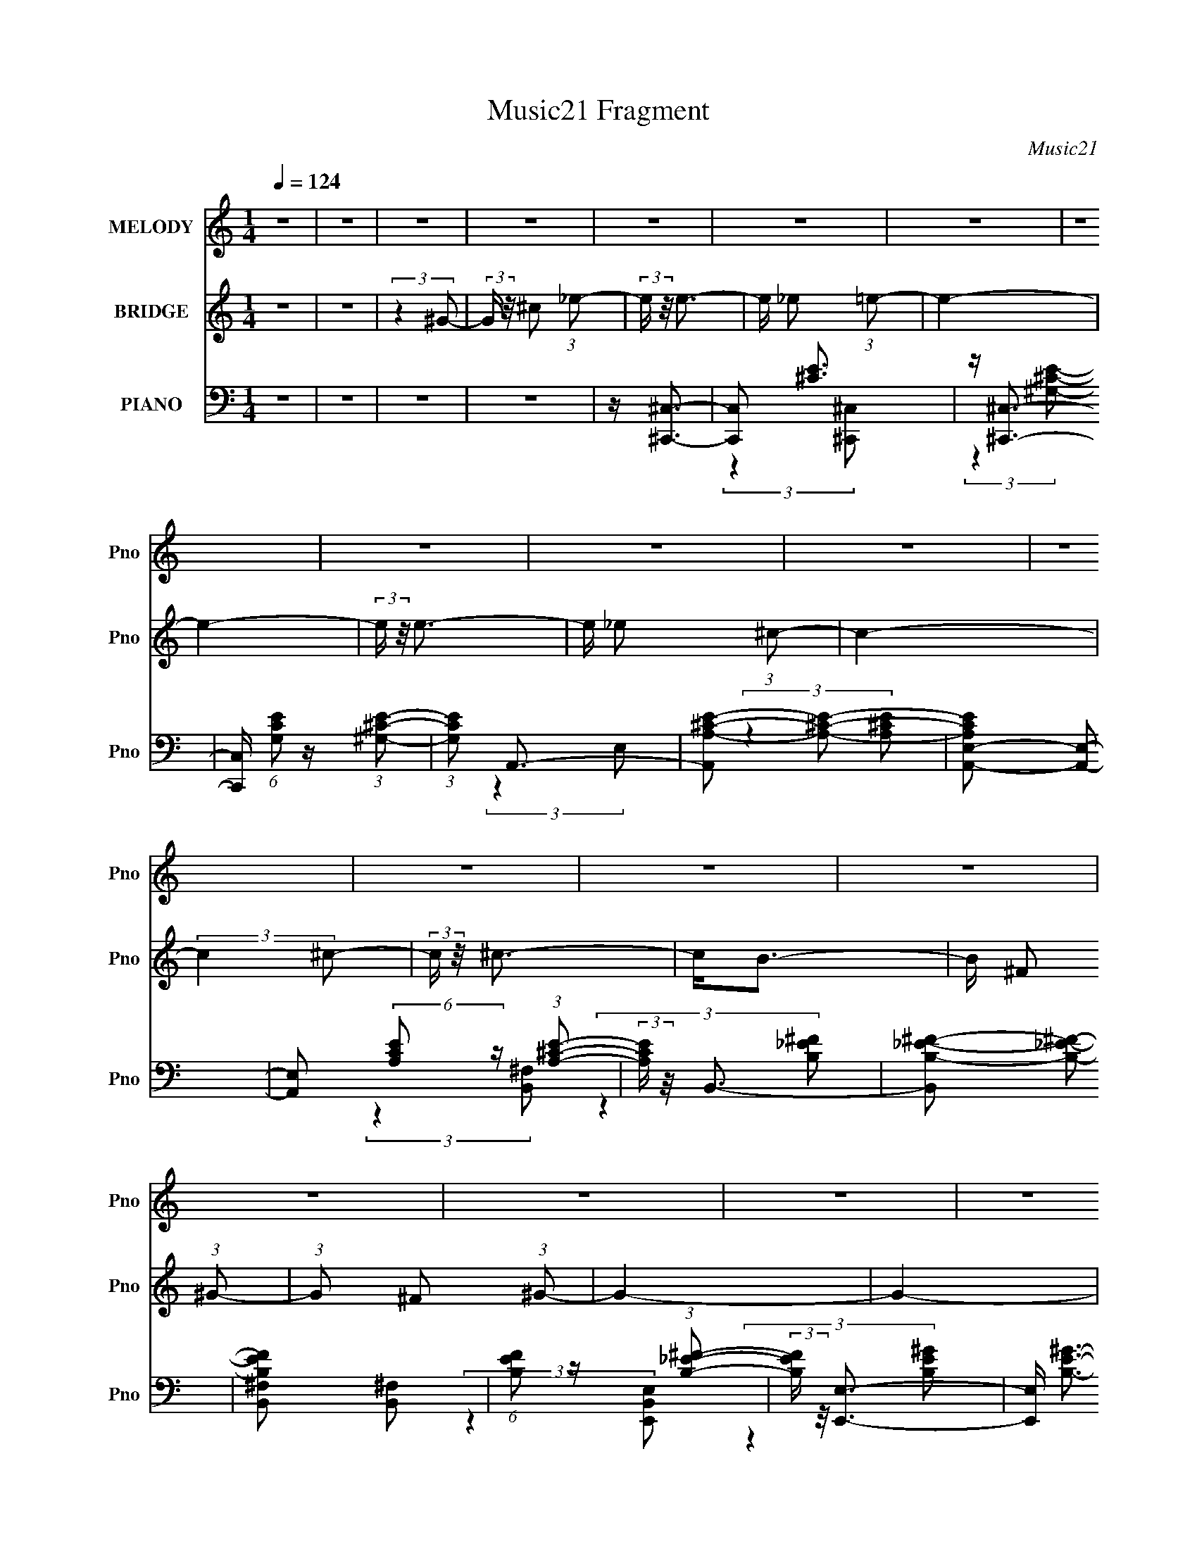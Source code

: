 X:1
T:Music21 Fragment
C:Music21
%%score ( 1 2 ) 3 ( 4 5 6 )
L:1/16
Q:1/4=124
M:1/4
I:linebreak $
K:none
V:1 treble nm="MELODY" snm="Pno"
V:2 treble 
L:1/4
V:3 treble nm="BRIDGE" snm="Pno"
V:4 bass nm="PIANO" snm="Pno"
V:5 bass 
V:6 bass 
L:1/4
V:1
 z4 | z4 | z4 | z4 | z4 | z4 | z4 | z4 | z4 | z4 | z4 | z4 | z4 | z4 | z4 | z4 | z4 | z4 | z4 | %19
 z4 | z4 | z4 | z4 | z4 | z4 | z4 | z4 | z4 | z4 | z4 | z4 | z4 | z4 | z4 | z4 | z4 | z4 | z4 | %38
 z4 | z4 | z4 | z4 | z4 | z4 | z4 | z4 | z4 | z4 | z4 | z4 | z4 | z4 | z4 | z4 | z4 | z4 | z4 | %57
 z4 | z4 | z4 | z4 | z4 | z4 | z4 | z4 | z4 | z4 | z4 | z4 | z ^G3- | G2<^c2- | c2<_e2- | e2<e2- | %73
 e_e2 z | e4- | e4- | (3:2:2e z/ e3- | e _e2 z | c4- | (3:2:2c4 ^c2- | (3:2:2c z/ ^c3- | c B2 z | %82
 (3:2:2B4 ^c2- | (3:2:2c4 ^G2- | G4- | G4- | (3:2:2G4 ^G2- | (3:2:1G x/3 ^c2 z | (3:2:2e z/ e3- | %89
 e _e2 z | e4- | e4- | (3:2:2e z/ e3- | e _e2 z | c4- | c4- | (3:2:2c z/ ^c3- | c B2 z | %98
 (3:2:2B z/ e3 | _e3 z | (3:2:2c z/ ^c3- | c4- | c4- | c4- | c2<e2- | e e2 z | e4- | e4- | %108
 (3:2:1e2 _e3- | e ^c2 z | B4- | B4- | (3:2:1B2 ^c3- | c B2 z | (3:2:2B4 ^c2- | (3:2:2c4 ^G2- | %116
 G4- | G4- | G4- | G4- | (3:2:2G z/ e3- | e e2 z | e4- | e4- | (3:2:1e2 ^g3- | g ^f2 z | f4- | %127
 (3:2:2f4 B2- | (3:2:2B z/ e3 | e3 z | (3:2:1e x/3 ^f2 z | (3:2:2e4 e2- | (3:2:2e z/ _e3- | e4- | %134
 e4- | e4 | z4 | z4 | z4 | z4 | z4 | z4 | z4 | z4 | z4 | z4 | z4 | z4 | z4 | z4 | z4 | z4 | z4 | %153
 z4 | z4 | z4 | z4 | z4 | z4 | z4 | z4 | z4 | z4 | z4 | z4 | z4 | z4 | z4 | z4 | z4 | z4 | z4 | %172
 z4 | z4 | z4 | z4 | z4 | z4 | z4 | z4 | z4 | z4 | z4 | z4 | z4 | z4 | z4 | z4 | z4 | z4 | z4 | %191
 z4 | z4 | z4 | z4 | z4 | z4 | z4 | z4 | z4 | z4 | z4 | z4 | z4 | z4 | z4 | (3:2:2z4 ^G2- | %207
 (3:2:2G z/ ^c2 z | (3:2:2e z/ e3- | e _e2 z | e4- | e4- | (3:2:1e x/3 ^F,3- | (12:11:1[F,_e]4 e | %214
 c4- | (3:2:2c4 ^c2- | (3:2:2c z/ ^c3- | c B2 z | (3:2:2B4 ^c2- | (3:2:2c4 ^G2- | G4- | G4- | %222
 (3:2:2G4 ^G2- | (3:2:1G x/3 ^c2 z | (3:2:2e z/ e3- | e _e2 z | e4- | e4- | (3:2:2e z/ e3- | %229
 e _e2 z | c4- | c4- | (3:2:2c z/ ^c3- | c B2 z | (3:2:2B z/ e3 | _e3 z | (3:2:2c z/ ^c3- | c4- | %238
 c4- | c4- | c2<e2- | e e2 z | e4- | e4- | (3:2:1e2 _e3- | e ^c2 z | B4- | B4- | (3:2:1B2 ^c3- | %249
 c B2 z | (3:2:2B4 ^c2- | (3:2:2c4 ^G2- | G4- | G4- | G4- | G4- | (3:2:2G z/ e3- | e e2 z | e4- | %259
 e4- | (3:2:1e2 ^g3- | g ^f2 z | f4- | (3:2:2f4 B2- | (3:2:2B z/ e3 | e3 z | (3:2:1e x/3 ^f2 z | %267
 (3:2:2e4 e2- | (3:2:2e z/ _e3- | e4- | e4- | e4- | e4- | e4- | e4- | e4- | e2<e2- | e e2 z | e4- | %279
 e4- | (3:2:1e2 _e3- | e ^c2 z | B4- | B4- | (3:2:1B2 ^c3- | c B2 z | (3:2:2B4 ^c2- | %287
 (3:2:2c4 ^G2- | G4- | G4- | G4- | G4- | (3:2:2G z/ e3- | e e2 z | e4- | e4- | (3:2:1e2 ^g3- | %297
 g ^f2 z | f4- | (3:2:2f4 B2- | (3:2:2B z/ e3 | e3 z | (3:2:1e x/3 ^f2 z | (3:2:2e4 e2- | %304
 (3:2:2e z/ _e3- | e4- | e4- | e4 |] %308
V:2
 x | x | x | x | x | x | x | x | x | x | x | x | x | x | x | x | x | x | x | x | x | x | x | x | %24
 x | x | x | x | x | x | x | x | x | x | x | x | x | x | x | x | x | x | x | x | x | x | x | x | %48
 x | x | x | x | x | x | x | x | x | x | x | x | x | x | x | x | x | x | x | x | x | x | x | x | %72
 x | (3:2:2z e/- | x | x | x | (3:2:2z ^c/- | x | x | x | (3:2:2z B/- | x | x | x | x | x | %87
 (3:2:2z _e/- | x | (3:2:2z e/- | x | x | x | (3:2:2z ^c/- | x | x | x | (3:2:2z B/- | x | %99
 (3:2:2z ^c/- | x | x | x | x | x | (3:2:2z e/- | x | x | x13/12 | (3:2:2z B/- | x | x | x13/12 | %113
 (3:2:2z B/- | x | x | x | x | x | x | x | (3:2:2z e/- | x | x | x13/12 | (3:2:2z ^f/- | x | x | %128
 x | (3:2:2z e/- | (3:2:2z e/- | x | x | x | x | x | x | x | x | x | x | x | x | x | x | x | x | %147
 x | x | x | x | x | x | x | x | x | x | x | x | x | x | x | x | x | x | x | x | x | x | x | x | %171
 x | x | x | x | x | x | x | x | x | x | x | x | x | x | x | x | x | x | x | x | x | x | x | x | %195
 x | x | x | x | x | x | x | x | x | x | x | x | (3:2:2z _e/- | x | (3:2:2z e/- | x | x | %212
 z/4 e3/4- | (3:2:2z ^c/- x/6 | x | x | x | (3:2:2z B/- | x | x | x | x | x | (3:2:2z _e/- | x | %225
 (3:2:2z e/- | x | x | x | (3:2:2z ^c/- | x | x | x | (3:2:2z B/- | x | (3:2:2z ^c/- | x | x | x | %239
 x | x | (3:2:2z e/- | x | x | x13/12 | (3:2:2z B/- | x | x | x13/12 | (3:2:2z B/- | x | x | x | %253
 x | x | x | x | (3:2:2z e/- | x | x | x13/12 | (3:2:2z ^f/- | x | x | x | (3:2:2z e/- | %266
 (3:2:2z e/- | x | x | x | x | x | x | x | x | x | x | (3:2:2z e/- | x | x | x13/12 | (3:2:2z B/- | %282
 x | x | x13/12 | (3:2:2z B/- | x | x | x | x | x | x | x | (3:2:2z e/- | x | x | x13/12 | %297
 (3:2:2z ^f/- | x | x | x | (3:2:2z e/- | (3:2:2z e/- | x | x | x | x | x |] %308
V:3
 z4 | z4 | (3:2:2z4 ^G2- | (3:2:2G z/ ^c2 (3:2:1_e2- | (3:2:2e z/ e3- | e _e2 (3:2:1=e2- | e4- | %7
 e4- | (3:2:2e z/ e3- | e _e2 (3:2:1^c2- | c4- | (3:2:2c4 ^c2- | (3:2:2c z/ ^c3- | c2<B2- | %14
 B ^F2 (3:2:1^G2- | (3:2:1G2 ^F2 (3:2:1^G2- | G4- | G4- | (3:2:2G4 ^G2- | %19
 (3:2:2G z/ ^c2 (3:2:1_e2- | (3:2:2e z/ e3- | e _e2 (3:2:1=e2- | e4- | e4- | (3:2:2e z/ e3- | %25
 e _e2 (3:2:1^c2- | c4- | (3:2:2c4 ^c2- | (3:2:2c z/ ^c3- | c2<B2- | B2<e2- | e _e2 (3:2:1^c2- | %32
 c4- | c4- | (3:2:2c4 ^G2- | (3:2:2G z/ ^c2 (3:2:1_e2- | (3:2:2e z/ e3- | e _e2 (3:2:1=e2- | e4- | %39
 e4- | (3:2:2e z/ e3- | e _e2 (3:2:1^c2- | c4- | (3:2:2c4 ^c2- | (3:2:2c z/ ^c3- | c2<B2- | %46
 B ^F2 (3:2:1^G2- | (3:2:1G2 ^F2 (3:2:1^G2- | G4- | G4- | (3:2:2G4 ^G2- | %51
 (3:2:2G z/ ^c2 (3:2:1_e2- | (3:2:2e z/ e3- | e _e2 (3:2:1=e2- | e4- | e4- | (3:2:2e z/ e3- | %57
 e _e2 (3:2:1^c2- | c4- | (3:2:2c4 ^c2- | (3:2:2c z/ ^c3- | c2<B2- | B2<e2- | e2<_e2- | e2<^c2- | %65
 c4- | c4- | c4- | c4- | c4 | z4 | z4 | z4 | z4 | z4 | z4 | z4 | z4 | z4 | z4 | z4 | z4 | z4 | z4 | %84
 z4 | z4 | z4 | z4 | z4 | z4 | z4 | z4 | z4 | z4 | z4 | z4 | z4 | z4 | z4 | z4 | z4 | z4 | z4 | %103
 z4 | z4 | z4 | z4 | z4 | z4 | z4 | z4 | z4 | z4 | z4 | z4 | z4 | z4 | z4 | z4 | z4 | z4 | z4 | %122
 z4 | z4 | z4 | z4 | z4 | z4 | z4 | z4 | z4 | z4 | z4 | z4 | z4 | z4 | z4 | z4 | z4 | z4 | %140
 z ^c2 (3:2:1_e2- | (3:2:2e z/ e2 (3:2:1^c2- | (3:2:2c z/ _e2 (3:2:1=e2- | %143
 (3:2:2e z/ ^c2 (3:2:1_e2- | (3:2:2e z/ e3- | e4- | e3 (3:2:1e2 | e e2 (3:2:1_e2- | %148
 (3:2:2e z/ _e2 (3:2:1^c2- | (3:2:2c z/ ^c2 (3:2:1c2- | (3:2:2c4 B2- | (3:2:2B z/ ^F3- | F2<^G2- | %153
 G4- | G4- | G4- | G ^c2 (3:2:1_e2- | (3:2:2e z/ e2 (3:2:1^c2- | (3:2:2c z/ _e2 (3:2:1=e2- | %159
 (3:2:2e z/ ^c2 (3:2:1_e2- | (3:2:2e z/ e3- | e4- | e3 (3:2:1e2 | e e2 (3:2:1_e2- | %164
 (3:2:2e z/ _e2 (3:2:1^c2- | (3:2:2c z/ ^c2 (3:2:1c2- | (3:2:2c4 B2- | (3:2:2B z/ ^f3- | f2<^g2- | %169
 g4- | g4- | g4- | g ^c2 (3:2:1_e2- | (3:2:2e z/ e2 (3:2:1^c2- | (3:2:2c z/ _e2 (3:2:1=e2- | %175
 (3:2:2e z/ ^c2 (3:2:1_e2- | (3:2:2e z/ e3- | e4- | e3 (3:2:1e2 | e e2 (3:2:1_e2- | %180
 (3:2:2e z/ _e2 (3:2:1^c2- | (3:2:2c z/ ^c2 (3:2:1c2- | (3:2:2c4 B2- | (3:2:2B z/ ^F3- | F2<^G2- | %185
 G4- | G4- | G4- | G ^c2 (3:2:1_e2- | (3:2:2e z/ e2 (3:2:1^c2- | (3:2:2c z/ _e2 (3:2:1=e2- | %191
 (3:2:2e z/ ^c2 (3:2:1_e2- | (3:2:2e z/ e3- | e4- | e3 (3:2:1e2 | e e2 (3:2:1_e2- | %196
 (3:2:2e z/ _e2 (3:2:1^c2- | (3:2:2c z/ ^c2 (3:2:1c2- | (3:2:2c4 B2- | (3:2:2B z/ ^c3- | c2<^c2- | %201
 c4- | c4- | c4- | c4- | c4- | c4 | z4 | z4 | z4 | z4 | z4 | z4 | z4 | z4 | z4 | z4 | z4 | z4 | %219
 z4 | z4 | z4 | z4 | z4 | z4 | z4 | z4 | z4 | z4 | z4 | z4 | z4 | z4 | z4 | z4 | z4 | z4 | z4 | %238
 z4 | z4 | z4 | z4 | z4 | z4 | z4 | z4 | z4 | z4 | z4 | z4 | z4 | z4 | z4 | z4 | z4 | z4 | z4 | %257
 z4 | z4 | z4 | z4 | z4 | z4 | z4 | z4 | z4 | z4 | z4 | z4 | z4 | z4 | z4 | z4 | z4 | z4 | z4 | %276
 z4 | z4 | z4 | z4 | z4 | z4 | z4 | z4 | z4 | z4 | z4 | z4 | z4 | z4 | z4 | z4 | z4 | z4 | z4 | %295
 z4 | z4 | z4 | z4 | z4 | z4 | z4 | z4 | z4 | z4 | z4 | z4 | z4 | z4 | z4 | z4 | z4 | %312
 z (3:2:2^c2 z/ _e (3:2:1z/ | (3:2:2z4 e2- | e4- | (3:2:2e4 z2 | z (3:2:2^c2 z/ _e (3:2:1z/ | %317
 (3:2:2z4 A2- | A4- | (6:5:2A2 z4 | (3:2:1z4 B (3:2:1z/ | (3:2:2z4 B2 | z B2 z | z A2 z | z ^F3- | %325
 F(3^G2 z/ G2- | G4- | (3:2:2G4 z2 | z ^c z2 | (3_e2 z2 =e2- | e4- | (6:5:2e2 z4 | %332
 z (3:2:2^c2 z/ _e (3:2:1z/ | (3:2:2z4 A2- | A4- | (3:2:2A z2 z2 | (3:2:2z4 B2- | %337
 (3:2:2B z2 (3:2:2z B2 | z B3 | z B3- | B2<^c2- | c3 (3:2:1^c2- | c4- | (12:11:2c4 z/ | %344
 (3:2:2z4 ^G2 | z A2 (3:2:1B2 | z B3 | z (3A2 z/ ^G2 | z ^F3 | z E2 (3:2:1^F2- | %350
 (6:5:1F2 z (3:2:1E2- | (6:5:2E2 z4 | (3:2:2z4 B,2 | z B,2 (3:2:1^C2- | (3:2:2C z/ E2 (3:2:1^F2- | %355
 (3F z/ ^G2 (3:2:2z/ G2- | (3:2:2G z/ A3 | (3:2:2z4 ^G2 | z ^G3- | G4 | (3:2:2z4 ^c2 | %361
 z (3_e2 z/ =e2 | z (3^c2 z/ _e2 | z e3- | e2<^f2- | f (6:5:2z2 e2 | z (3:2:2e4 z/ | z4 | %368
 (3:2:2z4 ^c2 | z (3^c2 z/ c2 | z _e2 z | z e2 z | z (3^c2 z/ c2 | z (3B2 z/ ^c2- | %374
 (12:11:2c4 z/ |] %375
V:4
 z4 | z4 | z4 | z4 | z [^C,,^C,]3- | [C,,C,]2 [^CE]3 | z [^C,,^C,]3- | %7
 [C,,C,] (6:5:1[G,CE]2 z (3:2:1[^G,^CE]2- | (3:2:1[G,CE]2 A,,3- | [A,,A,-^C-E-]2 [A,^CE]2- | %10
 [A,CEA,,-E,-]2 [A,,E,]2- | [A,,E,]2 (6:5:2[A,CE]2 z (3:2:1[A,^CE]2- | (3:2:2[A,CE] z/ B,,3- | %13
 [B,,B,-_E-^F-]2 [B,_E^F]2- | [B,EFB,,^F,]2 [B,,^F,]2 | (6:5:1[B,EF]2 z (3:2:1[B,_E^F]2- | %16
 (3:2:2[B,EF] z/ [E,,E,]3- | [E,,E,] [B,E^G]3- | [B,EGE,,B,,E,]2 [E,,B,,E,]2 | %19
 (6:5:1[B,EG]2 z (3:2:1[B,E^G]2- | (3:2:2[B,EG] z/ [^C,,^C,]3- | [C,,C,] [^CE^G]3- | [CEG] ^C,,3 | %23
 C, (6:5:1[CEG]2 z (3:2:1[^CE^G]2 | z A,,3- | A,,2 [A,^CE]3- | [A,CE] [A,,E,]3- | %27
 [A,,E,] (6:5:1[A,CE]2 z (3:2:1[A,^CE]2- | (3:2:2[A,CE] z/ [B,,^F,]3- | %29
 [B,,F,B,-_E-^F-]2 [B,_E^F]2- | [B,EF] (3:2:2[B,,^F,]4 z/ | (6:5:1[B,EF]2 z (3:2:1[B,_E^F]2- | %32
 (3:2:2[B,EF] z/ [^C,,^C,]3- | [C,,C,^C-E-^G-]2 [^CE^G]2- | [CEG] [^C,,^C,]3- | %35
 [C,,C,]2 (6:5:2[CEG]2 z (3:2:1[^CE^G]2- | (3:2:2[CEG] z/ [^C,,^C,]3- | [C,,C,^CE]2 [^CE]2 | %38
 z [^C,,^C,]3- | [C,,C,] (6:5:1[G,CE]2 z (3:2:1[^G,^CE]2- | (3:2:1[G,CE]2 A,,3- | %41
 [A,,A,-^C-E-]2 [A,^CE]2- | [A,CEA,,-E,-]2 [A,,E,]2- | [A,,E,]2 (6:5:2[A,CE]2 z (3:2:1[A,^CE]2- | %44
 (3:2:2[A,CE] z/ B,,3- | [B,,B,-_E-^F-]2 [B,_E^F]2- | [B,EFB,,^F,]2 [B,,^F,]2 | %47
 (6:5:1[B,EF]2 z (3:2:1[B,_E^F]2- | (3:2:2[B,EF] z/ [E,,E,]3- | [E,,E,] [B,E^G]3- | %50
 [B,EGE,,B,,E,]2 [E,,B,,E,]2 | (6:5:1[B,EG]2 z (3:2:1[B,E^G]2- | (3:2:2[B,EG] z/ [^C,,^C,]3- | %53
 [C,,C,] [^CE^G]3- | [CEG] ^C,,3 | C, (6:5:1[CEG]2 z (3:2:1[^CE^G]2 | z A,,3- | A,,2 [A,^CE]3- | %58
 [A,CE] [A,,E,]3- | [A,,E,] (6:5:1[A,CE]2 z (3:2:1[A,^CE]2- | (3:2:2[A,CE] z/ [B,,^F,]3- | %61
 [B,,F,B,-_E-^F-]2 [B,_E^F]2- | [B,EF] (3:2:2[B,,^F,]4 z/ | (6:5:1[B,EF]2 z (3:2:1[B,_E^F]2- | %64
 (3:2:1[B,EF] x/3 [^C,,^CE^G]3- | [C,,CEG]4- [C,CEG]4- | [C,,CEG]4- [C,CEG]4- | %67
 [C,,CEG]4- [C,CEG]4- | [C,,CEG]4- [C,CEG]4- | [C,,CEG]4- [C,CEG]4- | [C,,CEG]4- [C,CEG]4- | %71
 [C,,CEG]3 [C,CEG]3 z | z ^C,,3- | C,,2 [^CE^G]3- | [CEG] ^C,,3 | %75
 C, (6:5:1[CEG]2 z (3:2:1[^CE^G]2 | z A,,3- | A,,2 [A,^CE]3- | (12:7:1[A,CEA,,-E,-]4 [A,,E,]5/3- | %79
 (12:7:1[A,,E,]4 [A,CE]4- | (3:2:1[A,CE]2 B,,3- | [B,,B,-_E-^F-]2 [B,_E^F]2- | [B,EF] [B,,^F,]2 z | %83
 (6:5:1[B,EF]2 z (3:2:1[B,_E]2- | (3:2:1[B,E]2 [E,,B,,E,]3- | [E,,B,,E,B,-E-^G-]2 [B,E^G]2- | %86
 [B,EG] (3:2:2[E,,B,,E,]4 z/ | (6:5:1[B,EG]2 z (3:2:1[B,E^G]2- | (3:2:1[B,EG]2 [^C,,^C,]3- | %89
 [C,,C,^C-]2 ^C2- | C [^C,,^C,]3- | [C,,C,]2 (6:5:2[CEG]2 z (3:2:1[^CE^G]2 | z A,,3- | %93
 A,,2 [A,^CE]3- | [A,CEA,,-E,-]2 [A,,E,]2- | (12:11:2[A,,E,]4 [A,CE]2 (3:2:1[A,^CE]2 | z B,,3- | %97
 B,,2<[B,_E^F]2- | [B,EF] (3:2:2B,,4 z/ | (6:5:1[B,EF]2 z (3:2:1[B,_E^F]2- | %100
 (3:2:1[B,EF]2 [^C,,^C,]3- | [C,,C,^C-E-^G-]2 [^CE^G]2- | [CEG] [^C,,^C,]3- | %103
 (12:11:2[C,,C,]4 [CEG]2 (3:2:1[^CE^G]2- | (3:2:1[CEG] x/3 [A,,,A,,]3- | %105
 [A,,,A,,A,-^C-E-]2 [A,^CE]2- | [A,CE] A,,,3- | A,,, A,,2 (6:5:2[A,CE]2 z (3:2:1[A,^CE]2- | %108
 (3:2:2[A,CE] z/ [B,,,B,,]3- | [B,,,B,,]4 [B,_E^F]2 | (3:2:2[B,_E^F]4 [B,,,B,,]2- | %111
 (3:2:1[B,,,B,,]4 [B,_E^F]3- | [B,EF]2<[A,,,A,,]2- | [A,,,A,,]2<[A,^CE]2 | [A,^CE]2<[A,,,A,,]2 | %115
 (6:5:1[A,CE]2 z (3:2:1[A,^CE]2 | z E,,3- | E,,4 [E,E^G]2 | [B,E^G]3 z | %119
 (3:2:1[E,,E,B,]2 (3B,3/2 z/ B,2- | (3:2:1B,2 [A,,,A,,]3- | (12:11:1[A,,,A,,]4 [A,^CE]2 (3:2:1z/ | %122
 [A,^CE]2 (3:2:2z [A,CE]2- | (6:5:1[A,CE]2 A,, z (3:2:1[A,^CE]2- | (3:2:2[A,CE] z/ [B,,,B,,]3- | %125
 [B,,,B,,]4 [B,_E^F]2 | (3[B,_E^F]2 z2 [B,EF]2- | (3:2:1[B,EF] [B,,,B,,] (6:5:2z2 [B,_E^F]2- | %128
 (3:2:1[B,EF] x/3 A,,,3- | A,,,4- A,,4- [A,^CE]2 | [A,,,A,^CEA,-C-E-]3 (3:2:1[A,-C-E-A,,]3/2 | %131
 (3:2:2[A,CE] z2 (3:2:2z A,2 | z ^G,,3- | (12:7:2G,,4 [^G,C_E]2 (3:2:2z/ [G,CE]- (3:2:1[G,CE]- | %134
 (3:2:1[G,CE^G,,]2 ^G,,5/3 z | (3:2:1[G,CE^G,,_E,]2 (3:2:2[^G,,_E,]7/2 z/ | z ^G,,3- | %137
 [G,,^G,C_E]2 (3[^G,C_E]/ z/ ^G,,2- | [G,,^G,-_E-]4 (3:2:1[G,CE] | (3:2:1[G,E^G,,-]2 ^G,,8/3- | %140
 G,, (3:2:1[G,CE]2 [^C,,^C,]3- | [C,,C,^CE]2 [^CE]2 | z [^C,,^C,]3- | %143
 [C,,C,] (6:5:1[G,CE]2 z (3:2:1[^G,^CE]2- | (3:2:1[G,CE]2 A,,3- | [A,,A,-^C-E-]2 [A,^CE]2- | %146
 [A,CEA,,-E,-]2 [A,,E,]2- | [A,,E,]2 (6:5:2[A,CE]2 z (3:2:1[A,^CE]2- | (3:2:2[A,CE] z/ B,,3- | %149
 [B,,B,-_E-^F-]2 [B,_E^F]2- | [B,EFB,,^F,]2 [B,,^F,]2 | (6:5:1[B,EF]2 z (3:2:1[B,_E^F]2- | %152
 (3:2:2[B,EF] z/ [E,,E,]3- | [E,,E,] [B,E^G]3- | [B,EGE,,B,,E,]2 [E,,B,,E,]2 | %155
 (6:5:1[B,EG]2 z (3:2:1[B,E^G]2- | (3:2:2[B,EG] z/ [^C,,^C,]3- | [C,,C,] [^CE^G]3- | [CEG] ^C,,3 | %159
 C, (6:5:1[CEG]2 z (3:2:1[^CE^G]2 | z A,,3- | A,,2 [A,^CE]3- | [A,CE] [A,,E,]3- | %163
 [A,,E,] (6:5:1[A,CE]2 z (3:2:1[A,^CE]2- | (3:2:2[A,CE] z/ [B,,^F,]3- | %165
 [B,,F,B,-_E-^F-]2 [B,_E^F]2- | [B,EF] (3:2:2[B,,^F,]4 z/ | (6:5:1[B,EF]2 z (3:2:1[B,_E^F]2- | %168
 (3:2:2[B,EF] z/ [^C,,^C,]3- | [C,,C,^C-E-^G-]2 [^CE^G]2- | [CEG] [^C,,^C,]3- | %171
 [C,,C,]2 (6:5:2[CEG]2 z (3:2:1[^CE^G]2- | (3:2:2[CEG] z/ [^C,,^C,]3- | [C,,C,^CE]2 [^CE]2 | %174
 z [^C,,^C,]3- | [C,,C,] (6:5:1[G,CE]2 z (3:2:1[^G,^CE]2- | (3:2:1[G,CE]2 A,,3- | %177
 [A,,A,-^C-E-]2 [A,^CE]2- | [A,CEA,,-E,-]2 [A,,E,]2- | [A,,E,]2 (6:5:2[A,CE]2 z (3:2:1[A,^CE]2- | %180
 (3:2:2[A,CE] z/ B,,3- | [B,,B,-_E-^F-]2 [B,_E^F]2- | [B,EFB,,^F,]2 [B,,^F,]2 | %183
 (6:5:1[B,EF]2 z (3:2:1[B,_E^F]2- | (3:2:2[B,EF] z/ [E,,E,]3- | [E,,E,] [B,E^G]3- | %186
 [B,EGE,,B,,E,]2 [E,,B,,E,]2 | (6:5:1[B,EG]2 z (3:2:1[B,E^G]2- | (3:2:2[B,EG] z/ [^C,,^C,]3- | %189
 [C,,C,] [^CE^G]3- | [CEG] ^C,,3 | C, (6:5:1[CEG]2 z (3:2:1[^CE^G]2 | z A,,3- | A,,2 [A,^CE]3- | %194
 [A,CE] [A,,E,]3- | [A,,E,] (6:5:1[A,CE]2 z (3:2:1[A,^CE]2- | (3:2:2[A,CE] z/ [B,,^F,]3- | %197
 [B,,F,B,-_E-^F-]2 [B,_E^F]2- | [B,EF] (3:2:2[B,,^F,]4 z/ | (6:5:1[B,EF]2 z (3:2:1[B,_E^F]2- | %200
 (3:2:1[B,EF] x/3 [^C,,^CE^G]3- | [C,,CEG]4- [C,CEG]4- | [C,,CEG]4- [C,CEG]4- | %203
 [C,,CEG]4- [C,CEG]4- | [C,,CEG]4- [C,CEG]4- | [C,,CEG]4- [C,CEG]4- | [C,,CEG]4- [C,CEG]4- | %207
 [C,,CEG]3 [C,CEG]3 z | z ^C,,3- | C,,2 [^CE^G]3- | [CEG] ^C,,3 | %211
 C, (6:5:1[CEG]2 z (3:2:1[^CE^G]2 | z A,,3- | A,,2 [A,^CE]3- | (12:7:1[A,CEA,,-E,-]4 [A,,E,]5/3- | %215
 (12:7:1[A,,E,]4 [A,CE]4- | (3:2:1[A,CE]2 B,,3- | [B,,B,-_E-^F-]2 [B,_E^F]2- | [B,EF] [B,,^F,]2 z | %219
 (6:5:1[B,EF]2 z (3:2:1[B,_E]2- | (3:2:1[B,E]2 [E,,B,,E,]3- | [E,,B,,E,B,-E-^G-]2 [B,E^G]2- | %222
 [B,EG] (3:2:2[E,,B,,E,]4 z/ | (6:5:1[B,EG]2 z (3:2:1[B,E^G]2- | (3:2:1[B,EG]2 [^C,,^C,]3- | %225
 [C,,C,^C-]2 ^C2- | C [^C,,^C,]3- | [C,,C,]2 (6:5:2[CEG]2 z (3:2:1[^CE^G]2 | z A,,3- | %229
 A,,2 [A,^CE]3- | [A,CEA,,-E,-]2 [A,,E,]2- | (12:11:2[A,,E,]4 [A,CE]2 (3:2:1[A,^CE]2 | z B,,3- | %233
 B,,2<[B,_E^F]2- | [B,EF] (3:2:2B,,4 z/ | (6:5:1[B,EF]2 z (3:2:1[B,_E^F]2- | %236
 (3:2:1[B,EF]2 [^C,,^C,]3- | [C,,C,^C-E-^G-]2 [^CE^G]2- | [CEG] [^C,,^C,]3- | %239
 (12:11:2[C,,C,]4 [CEG]2 (3:2:1[^CE^G]2- | (3:2:1[CEG] x/3 [A,,,A,,]3- | %241
 [A,,,A,,A,-^C-E-]2 [A,^CE]2- | [A,CE] A,,,3- | A,,, A,,2 (6:5:2[A,CE]2 z (3:2:1[A,^CE]2- | %244
 (3:2:2[A,CE] z/ [B,,,B,,]3- | [B,,,B,,]4 [B,_E^F]2 | (3:2:2[B,_E^F]4 [B,,,B,,]2- | %247
 (3:2:1[B,,,B,,]4 [B,_E^F]3- | [B,EF]2<[A,,,A,,]2- | [A,,,A,,]2<[A,^CE]2 | [A,^CE]2<[A,,,A,,]2 | %251
 (6:5:1[A,CE]2 z (3:2:1[A,^CE]2 | z E,,3- | E,,4 [E,E^G]2 | [B,E^G]3 z | %255
 (3:2:1[E,,E,B,]2 (3B,3/2 z/ B,2- | (3:2:1B,2 [A,,,A,,]3- | (12:11:1[A,,,A,,]4 [A,^CE]2 (3:2:1z/ | %258
 [A,^CE]2 (3:2:2z [A,CE]2- | (6:5:1[A,CE]2 A,, z (3:2:1[A,^CE]2- | (3:2:2[A,CE] z/ [B,,,B,,]3- | %261
 [B,,,B,,]4 [B,_E^F]2 | (3[B,_E^F]2 z2 [B,EF]2- | (3:2:1[B,EF] [B,,,B,,] (6:5:2z2 [B,_E^F]2- | %264
 (3:2:1[B,EF] x/3 A,,,3- | A,,,4- A,,4- [A,^CE]2 | [A,,,A,^CEA,-C-E-]3 (3:2:1[A,-C-E-A,,]3/2 | %267
 (3:2:2[A,CE] z2 (3:2:2z A,2 | z ^G,,3- | (12:7:2G,,4 [^G,C_E]2 (3:2:2z/ [G,CE]- (3:2:1[G,CE]- | %270
 (3:2:1[G,CE^G,,]2 ^G,,5/3 z | (3:2:1[G,CE^G,,_E,]2 (3:2:2[^G,,_E,]7/2 z/ | z ^G,,3- | %273
 [G,,^G,C_E]2 (3[^G,C_E]/ z/ ^G,,2- | [G,,^G,-_E-]4 (3:2:1[G,CE] | (3:2:1[G,E^G,,-]2 ^G,,8/3- | %276
 G,, (3:2:1[G,CEA,,,-A,,-]2 [A,,,A,,]5/3- | [A,,,A,,A,-^C-E-]2 [A,^CE]2- | [A,CE] A,,,3- | %279
 A,,, A,,2 (6:5:2[A,CE]2 z (3:2:1[A,^CE]2- | (3:2:2[A,CE] z/ [B,,,B,,]3- | [B,,,B,,]4 [B,_E^F]2 | %282
 (3:2:2[B,_E^F]4 [B,,,B,,]2- | (3:2:1[B,,,B,,]4 [B,_E^F]3- | [B,EF]2<[A,,,A,,]2- | %285
 [A,,,A,,]2<[A,^CE]2 | [A,^CE]2<[A,,,A,,]2 | (6:5:1[A,CE]2 z (3:2:1[A,^CE]2 | z E,,3- | %289
 E,,4 [E,E^G]2 | [B,E^G]3 z | (3:2:1[E,,E,B,]2 (3B,3/2 z/ B,2- | (3:2:1B,2 [A,,,A,,]3- | %293
 (12:11:1[A,,,A,,]4 [A,^CE]2 (3:2:1z/ | [A,^CE]2 (3:2:2z [A,CE]2- | %295
 (6:5:1[A,CE]2 A,, z (3:2:1[A,^CE]2- | (3:2:2[A,CE] z/ [B,,,B,,]3- | [B,,,B,,]4 [B,_E^F]2 | %298
 (3[B,_E^F]2 z2 [B,EF]2- | (3:2:1[B,EF] [B,,,B,,] (6:5:2z2 [B,_E^F]2- | (3:2:1[B,EF] x/3 A,,,3- | %301
 A,,,4- A,,4- [A,^CE]2 | [A,,,A,^CEA,-C-E-]3 (3:2:1[A,-C-E-A,,]3/2 | (3:2:2[A,CE] z2 (3:2:2z A,2 | %304
 z ^G,,3- | (12:7:2G,,4 [^G,C_E]2 (3:2:2z/ [G,CE]- (3:2:1[G,CE]- | (3:2:1[G,CE^G,,]2 ^G,,5/3 z | %307
 (3:2:1[G,CE^G,,_E,]2 (3:2:2[^G,,_E,]7/2 z/ | z ^G,,3- | [G,,^G,C_E]2 (3[^G,C_E]/ z/ ^G,,2- | %310
 [G,,^G,-_E-]4 (3:2:1[G,CE] | (3:2:1[G,E^G,,-]2 ^G,,8/3- | G,, (3:2:1[G,CE]2 [^C,,^C,]3- | %313
 [C,,C,^CE]2 [^CE]2 | z [^C,,^C,]3- | [C,,C,] (6:5:1[G,CE]2 z (3:2:1[^G,^CE]2- | %316
 (3:2:1[G,CE]2 A,,3- | [A,,A,-^C-E-]2 [A,^CE]2- | [A,CEA,,-E,-]2 [A,,E,]2- | %319
 [A,,E,]2 (6:5:2[A,CE]2 z (3:2:1[A,^CE]2- | (3:2:2[A,CE] z/ B,,3- | [B,,B,-_E-^F-]2 [B,_E^F]2- | %322
 [B,EFB,,^F,]2 [B,,^F,]2 | (6:5:1[B,EF]2 z (3:2:1[B,_E^F]2- | (3:2:2[B,EF] z/ [E,,E,]3- | %325
 [E,,E,] [B,E^G]3- | [B,EGE,,B,,E,]2 [E,,B,,E,]2 | (6:5:1[B,EG]2 z (3:2:1[B,E^G]2- | %328
 (3:2:2[B,EG] z/ [^C,,^C,]3- | [C,,C,] [^CE^G]3- | [CEG] ^C,,3 | C, (6:5:1[CEG]2 z (3:2:1[^CE^G]2 | %332
 z A,,3- | A,,2 [A,^CE]3- | [A,CE] [A,,E,]3- | [A,,E,] (6:5:1[A,CE]2 z (3:2:1[A,^CE]2- | %336
 (3:2:2[A,CE] z/ [B,,^F,]3- | [B,,F,B,-_E-^F-]2 [B,_E^F]2- | [B,EF] (3:2:2[B,,^F,]4 z/ | %339
 (6:5:1[B,EF]2 z (3:2:1[B,_E^F]2- | (3:2:2[B,EF] z/ [^C,,^C,]3- | [C,,C,^C-E-^G-]2 [^CE^G]2- | %342
 [CEG] [^C,,^C,]3- | [C,,C,]2 (6:5:2[CEG]2 z (3:2:1[^CE^G]2- | (3:2:2[CEG] z/ [^C,,^C,]3- | %345
 [C,,C,^CE]2 [^CE]2 | z [^C,,^C,]3- | [C,,C,] (6:5:1[G,CE]2 z (3:2:1[^G,^CE]2- | %348
 (3:2:1[G,CE]2 A,,3- | [A,,A,-^C-E-]2 [A,^CE]2- | [A,CEA,,-E,-]2 [A,,E,]2- | %351
 [A,,E,]2 (6:5:2[A,CE]2 z (3:2:1[A,^CE]2- | (3:2:2[A,CE] z/ B,,3- | [B,,B,-_E-^F-]2 [B,_E^F]2- | %354
 [B,EFB,,^F,]2 [B,,^F,]2 | (6:5:1[B,EF]2 z (3:2:1[B,_E^F]2- | (3:2:2[B,EF] z/ [E,,E,]3- | %357
 [E,,E,] [B,E^G]3- | [B,EGE,,B,,E,]2 [E,,B,,E,]2 | (6:5:1[B,EG]2 z (3:2:1[B,E^G]2- | %360
 (3:2:2[B,EG] z/ [^C,,^C,]3- | [C,,C,] [^CE^G]3- | [CEG] ^C,,3 | C, (6:5:1[CEG]2 z (3:2:1[^CE^G]2 | %364
 z A,,3- | A,,2 [A,^CE]3- | [A,CE] [A,,E,]3- | [A,,E,] (6:5:1[A,CE]2 z (3:2:1[A,^CE]2- | %368
 (3:2:2[A,CE] z/ [B,,^F,]3- | [B,,F,B,-_E-^F-]2 [B,_E^F]2- | [B,EF] (3:2:2[B,,^F,]4 z/ | %371
 (6:5:1[B,EF]2 z (3:2:1[B,_E^F]2- | (3[B,EF] z/ [^C,^CE^G]2 (3:2:2z/ [C,CEG]2 | z [B,,B,_E^F]2 z | %374
 [C,CEG]4- | (3:2:2[C,CEG]4 z2 |] %376
V:5
 x4 | x4 | x4 | x4 | x4 | (3:2:2z4 [^C,,^C,]2 x | (3:2:2z4 [^G,^CE]2- | x5 | x13/3 | (3:2:2z4 E,2 | %10
 (3:2:2z4 [A,^CE]2- | x17/3 | x4 | (3:2:2z4 [B,,^F,]2 | (3:2:2z4 [B,_E^F]2- | x4 | x4 | %17
 (3:2:2z4 [E,,B,,E,]2 | (3:2:2z4 [B,E^G]2- | x4 | x4 | (3:2:2z4 [^C,,^C,]2 | z ^C,3- | x5 | x4 | %25
 (3:2:2z4 [A,,E,]2 x | (3:2:2z4 [A,^CE]2- | x5 | x4 | (3:2:2z4 [B,,^F,]2 | (3:2:2z4 [B,_E^F]2- | %31
 x4 | x4 | (3:2:2z4 [^C,,^C,]2 | (3:2:2z4 [^CE^G]2- | x17/3 | x4 | (3:2:2z4 [^C,,^C,]2 | %38
 (3:2:2z4 [^G,^CE]2- | x5 | x13/3 | (3:2:2z4 E,2 | (3:2:2z4 [A,^CE]2- | x17/3 | x4 | %45
 (3:2:2z4 [B,,^F,]2 | (3:2:2z4 [B,_E^F]2- | x4 | x4 | (3:2:2z4 [E,,B,,E,]2 | (3:2:2z4 [B,E^G]2- | %51
 x4 | x4 | (3:2:2z4 [^C,,^C,]2 | z ^C,3- | x5 | x4 | (3:2:2z4 [A,,E,]2 x | (3:2:2z4 [A,^CE]2- | %59
 x5 | x4 | (3:2:2z4 [B,,^F,]2 | (3:2:2z4 [B,_E^F]2- | x4 | z [^C,^CE^G]3- | x8 | x8 | x8 | x8 | %69
 x8 | x8 | x7 | x4 | (3:2:2z4 [^C,,^C,]2 x | z ^C,3- | x5 | x4 | (3:2:2z4 [A,,E,]2 x | %78
 (3:2:2z4 [A,^CE]2- | x19/3 | x13/3 | (3:2:2z4 [B,,^F,]2 | (3:2:2z4 [B,_E^F]2- | x4 | x13/3 | %85
 (3:2:2z4 [B,,E,]2 | (3:2:2z4 [B,E^G]2- | x4 | x13/3 | z [E^G]3 | (3:2:2z4 [^CE^G]2- | x17/3 | x4 | %93
 (3:2:2z4 [A,,E,]2 x | (3:2:2z4 [A,^CE]2- | x20/3 | x4 | (3:2:2z4 B,,2 | (3:2:2z4 [B,_E^F]2- | x4 | %100
 x13/3 | (3:2:2z4 [^C,,^C,]2 | (3:2:2z4 [^CE^G]2- | x20/3 | z [A,^CE] z2 | (3:2:2z4 [A,,,A,,]2 | %106
 z A,,3- | x20/3 | x4 | x6 | z (3:2:2[B,,,B,,]2 z2 | x17/3 | x4 | x4 | (3:2:2z4 [A,^CE]2- | x4 | %116
 x4 | z [B,E^G]2 z x2 | z (3[E,,E,]2 z/ [E,,E,]2- | z [E^G]3 | x13/3 | x6 | z A,,,3 | x5 | x4 | %125
 x6 | z [B,,,B,,]3- | x14/3 | z A,,3- | x10 | z A,,2 z | x4 | z [^G,C_E]3 | x16/3 | z _E,2 z | %135
 (3:2:2z4 [^G,C_E]2 | z [^G,C_E]3 | (3:2:2z4 [^G,C_E]2- | (3:2:2z4 C2 x2/3 | (3:2:2z4 [^G,C_E]2- | %140
 x16/3 | (3:2:2z4 [^C,,^C,]2 | (3:2:2z4 [^G,^CE]2- | x5 | x13/3 | (3:2:2z4 E,2 | %146
 (3:2:2z4 [A,^CE]2- | x17/3 | x4 | (3:2:2z4 [B,,^F,]2 | (3:2:2z4 [B,_E^F]2- | x4 | x4 | %153
 (3:2:2z4 [E,,B,,E,]2 | (3:2:2z4 [B,E^G]2- | x4 | x4 | (3:2:2z4 [^C,,^C,]2 | z ^C,3- | x5 | x4 | %161
 (3:2:2z4 [A,,E,]2 x | (3:2:2z4 [A,^CE]2- | x5 | x4 | (3:2:2z4 [B,,^F,]2 | (3:2:2z4 [B,_E^F]2- | %167
 x4 | x4 | (3:2:2z4 [^C,,^C,]2 | (3:2:2z4 [^CE^G]2- | x17/3 | x4 | (3:2:2z4 [^C,,^C,]2 | %174
 (3:2:2z4 [^G,^CE]2- | x5 | x13/3 | (3:2:2z4 E,2 | (3:2:2z4 [A,^CE]2- | x17/3 | x4 | %181
 (3:2:2z4 [B,,^F,]2 | (3:2:2z4 [B,_E^F]2- | x4 | x4 | (3:2:2z4 [E,,B,,E,]2 | (3:2:2z4 [B,E^G]2- | %187
 x4 | x4 | (3:2:2z4 [^C,,^C,]2 | z ^C,3- | x5 | x4 | (3:2:2z4 [A,,E,]2 x | (3:2:2z4 [A,^CE]2- | %195
 x5 | x4 | (3:2:2z4 [B,,^F,]2 | (3:2:2z4 [B,_E^F]2- | x4 | z [^C,^CE^G]3- | x8 | x8 | x8 | x8 | %205
 x8 | x8 | x7 | x4 | (3:2:2z4 [^C,,^C,]2 x | z ^C,3- | x5 | x4 | (3:2:2z4 [A,,E,]2 x | %214
 (3:2:2z4 [A,^CE]2- | x19/3 | x13/3 | (3:2:2z4 [B,,^F,]2 | (3:2:2z4 [B,_E^F]2- | x4 | x13/3 | %221
 (3:2:2z4 [B,,E,]2 | (3:2:2z4 [B,E^G]2- | x4 | x13/3 | z [E^G]3 | (3:2:2z4 [^CE^G]2- | x17/3 | x4 | %229
 (3:2:2z4 [A,,E,]2 x | (3:2:2z4 [A,^CE]2- | x20/3 | x4 | (3:2:2z4 B,,2 | (3:2:2z4 [B,_E^F]2- | x4 | %236
 x13/3 | (3:2:2z4 [^C,,^C,]2 | (3:2:2z4 [^CE^G]2- | x20/3 | z [A,^CE] z2 | (3:2:2z4 [A,,,A,,]2 | %242
 z A,,3- | x20/3 | x4 | x6 | z (3:2:2[B,,,B,,]2 z2 | x17/3 | x4 | x4 | (3:2:2z4 [A,^CE]2- | x4 | %252
 x4 | z [B,E^G]2 z x2 | z (3[E,,E,]2 z/ [E,,E,]2- | z [E^G]3 | x13/3 | x6 | z A,,,3 | x5 | x4 | %261
 x6 | z [B,,,B,,]3- | x14/3 | z A,,3- | x10 | z A,,2 z | x4 | z [^G,C_E]3 | x16/3 | z _E,2 z | %271
 (3:2:2z4 [^G,C_E]2 | z [^G,C_E]3 | (3:2:2z4 [^G,C_E]2- | (3:2:2z4 C2 x2/3 | (3:2:2z4 [^G,C_E]2- | %276
 z [A,^CE] z2 | (3:2:2z4 [A,,,A,,]2 | z A,,3- | x20/3 | x4 | x6 | z (3:2:2[B,,,B,,]2 z2 | x17/3 | %284
 x4 | x4 | (3:2:2z4 [A,^CE]2- | x4 | x4 | z [B,E^G]2 z x2 | z (3[E,,E,]2 z/ [E,,E,]2- | z [E^G]3 | %292
 x13/3 | x6 | z A,,,3 | x5 | x4 | x6 | z [B,,,B,,]3- | x14/3 | z A,,3- | x10 | z A,,2 z | x4 | %304
 z [^G,C_E]3 | x16/3 | z _E,2 z | (3:2:2z4 [^G,C_E]2 | z [^G,C_E]3 | (3:2:2z4 [^G,C_E]2- | %310
 (3:2:2z4 C2 x2/3 | (3:2:2z4 [^G,C_E]2- | x16/3 | (3:2:2z4 [^C,,^C,]2 | (3:2:2z4 [^G,^CE]2- | x5 | %316
 x13/3 | (3:2:2z4 E,2 | (3:2:2z4 [A,^CE]2- | x17/3 | x4 | (3:2:2z4 [B,,^F,]2 | %322
 (3:2:2z4 [B,_E^F]2- | x4 | x4 | (3:2:2z4 [E,,B,,E,]2 | (3:2:2z4 [B,E^G]2- | x4 | x4 | %329
 (3:2:2z4 [^C,,^C,]2 | z ^C,3- | x5 | x4 | (3:2:2z4 [A,,E,]2 x | (3:2:2z4 [A,^CE]2- | x5 | x4 | %337
 (3:2:2z4 [B,,^F,]2 | (3:2:2z4 [B,_E^F]2- | x4 | x4 | (3:2:2z4 [^C,,^C,]2 | (3:2:2z4 [^CE^G]2- | %343
 x17/3 | x4 | (3:2:2z4 [^C,,^C,]2 | (3:2:2z4 [^G,^CE]2- | x5 | x13/3 | (3:2:2z4 E,2 | %350
 (3:2:2z4 [A,^CE]2- | x17/3 | x4 | (3:2:2z4 [B,,^F,]2 | (3:2:2z4 [B,_E^F]2- | x4 | x4 | %357
 (3:2:2z4 [E,,B,,E,]2 | (3:2:2z4 [B,E^G]2- | x4 | x4 | (3:2:2z4 [^C,,^C,]2 | z ^C,3- | x5 | x4 | %365
 (3:2:2z4 [A,,E,]2 x | (3:2:2z4 [A,^CE]2- | x5 | x4 | (3:2:2z4 [B,,^F,]2 | (3:2:2z4 [B,_E^F]2- | %371
 x4 | x4 | (3:2:2z4 [^C,^CE^G]2- | x4 | x4 |] %376
V:6
 x | x | x | x | x | x5/4 | x | x5/4 | x13/12 | x | x | x17/12 | x | x | x | x | x | x | x | x | %20
 x | x | (3:2:2z [^CE^G]/- | x5/4 | x | x5/4 | x | x5/4 | x | x | x | x | x | x | x | x17/12 | x | %37
 x | x | x5/4 | x13/12 | x | x | x17/12 | x | x | x | x | x | x | x | x | x | x | %54
 (3:2:2z [^CE^G]/- | x5/4 | x | x5/4 | x | x5/4 | x | x | x | x | x | x2 | x2 | x2 | x2 | x2 | x2 | %71
 x7/4 | x | x5/4 | (3:2:2z [^CE^G]/- | x5/4 | x | x5/4 | x | x19/12 | x13/12 | x | x | x | x13/12 | %85
 x | x | x | x13/12 | (3:2:2z [^C,,^C,]/ | x | x17/12 | x | x5/4 | x | x5/3 | x | x | x | x | %100
 x13/12 | x | x | x5/3 | x | x | (3:2:2z [A,^CE]/- | x5/3 | x | x3/2 | x | x17/12 | x | x | x | x | %116
 x | x3/2 | x | x | x13/12 | x3/2 | z/4 A,,3/4- | x5/4 | x | x3/2 | x | x7/6 | x | x5/2 | x | x | %132
 x | x4/3 | (3:2:2z [^G,C_E]/- | x | x | x | x7/6 | x | x4/3 | x | x | x5/4 | x13/12 | x | x | %147
 x17/12 | x | x | x | x | x | x | x | x | x | x | (3:2:2z [^CE^G]/- | x5/4 | x | x5/4 | x | x5/4 | %164
 x | x | x | x | x | x | x | x17/12 | x | x | x | x5/4 | x13/12 | x | x | x17/12 | x | x | x | x | %184
 x | x | x | x | x | x | (3:2:2z [^CE^G]/- | x5/4 | x | x5/4 | x | x5/4 | x | x | x | x | x | x2 | %202
 x2 | x2 | x2 | x2 | x2 | x7/4 | x | x5/4 | (3:2:2z [^CE^G]/- | x5/4 | x | x5/4 | x | x19/12 | %216
 x13/12 | x | x | x | x13/12 | x | x | x | x13/12 | (3:2:2z [^C,,^C,]/ | x | x17/12 | x | x5/4 | %230
 x | x5/3 | x | x | x | x | x13/12 | x | x | x5/3 | x | x | (3:2:2z [A,^CE]/- | x5/3 | x | x3/2 | %246
 x | x17/12 | x | x | x | x | x | x3/2 | x | x | x13/12 | x3/2 | z/4 A,,3/4- | x5/4 | x | x3/2 | %262
 x | x7/6 | x | x5/2 | x | x | x | x4/3 | (3:2:2z [^G,C_E]/- | x | x | x | x7/6 | x | x | x | %278
 (3:2:2z [A,^CE]/- | x5/3 | x | x3/2 | x | x17/12 | x | x | x | x | x | x3/2 | x | x | x13/12 | %293
 x3/2 | z/4 A,,3/4- | x5/4 | x | x3/2 | x | x7/6 | x | x5/2 | x | x | x | x4/3 | %306
 (3:2:2z [^G,C_E]/- | x | x | x | x7/6 | x | x4/3 | x | x | x5/4 | x13/12 | x | x | x17/12 | x | %321
 x | x | x | x | x | x | x | x | x | (3:2:2z [^CE^G]/- | x5/4 | x | x5/4 | x | x5/4 | x | x | x | %339
 x | x | x | x | x17/12 | x | x | x | x5/4 | x13/12 | x | x | x17/12 | x | x | x | x | x | x | x | %359
 x | x | x | (3:2:2z [^CE^G]/- | x5/4 | x | x5/4 | x | x5/4 | x | x | x | x | x | x | x | x |] %376
